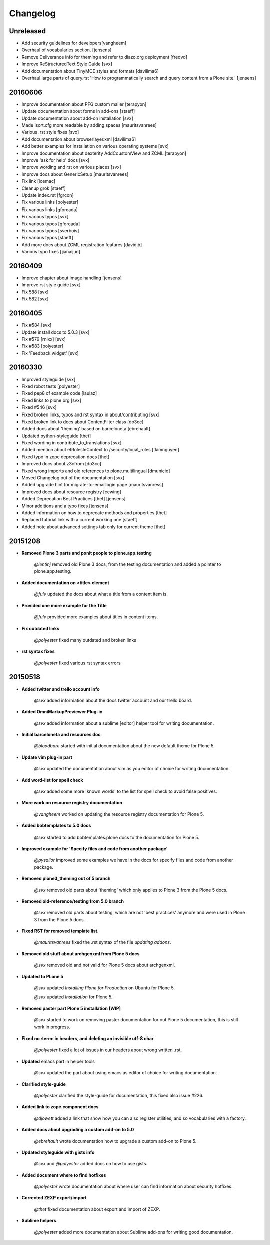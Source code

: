 =========
Changelog
=========


Unreleased
==========

- Add security guidelines for developers[vangheem]
- Overhaul of vocabularies section. [jensens]
- Remove Deliverance info for theming and refer to diazo.org deployment [fredvd]
- Improve ReStructuredText Style Guide [svx]
- Add documentation about TinyMCE styles and formats [davilima6]
- Overhaul large parts of query.rst 'How to programmatically search and query content from a Plone site.' [jensens]


20160606
========

- Improve documentation about PFG custom mailer [terapyon]
- Update documentation about forms in add-ons [staeff]
- Update documentation about add-on installation [svx]
- Made isort.cfg more readable by adding spaces [mauritsvanrees]
- Various .rst style fixes [svx]
- Add documentation about browserlayer.xml [davilima6]
- Add better examples for installation on various operating systems [svx]
- Improve documentation about dexterity AddCoustomView and ZCML [terapyon]
- Improve 'ask for help' docs [svx]
- Improve wording and rst on various places [svx]
- Improve docs about GenericSetup [mauritsvanrees]
- Fix link [icemac]
- Cleanup grok [staeff]
- Update index.rst [fgrcon]
- Fix various links [polyester]
- Fix various links [gforcada]
- Fix various typos [svx]
- Fix various typos [gforcada]
- Fix various typos [sverbois]
- Fix various typos [staeff]
- Add more docs about ZCML registration features [davidjb]
- Various typo fixes [jianaijun]



20160409
========

- Improve chapter about image handling [jensens]
- Improve rst style guide [svx]
- Fix 588 [svx]
- Fix 582 [svx]


20160405
========

- Fix #584 [svx]
- Update install docs to 5.0.3 [svx]
- Fix #579 [rnixx] [svx]
- Fix #583 [polyester]
- Fix 'Feedback widget' [svx]


20160330
========

- Improved styleguide [svx]
- Fixed robot tests [polyester]
- Fixed pep8 of example code [laulaz]
- Fixed links to plone.org [svx]
- Fixed #546 [svx]
- Fixed broken links, typos and rst syntax in about/contributing [svx]
- Fixed broken link to docs about ContentFilter class [do3cc]
- Added docs about 'theming' based on barceloneta [ebrehault]
- Updated python-styleguide [thet]
- Fixed wording in contribute_to_translations [svx]
- Added mention about etRolesInContext to /security/local_roles [tkimnguyen]
- Fixed typo in zope deprecation docs [thet]
- Improved docs about z3cfrom [do3cc]
- Fixed wrong imports and old references to plone.multilingual [dmunicio]
- Moved Changelog out of the documentation [svx]
- Added upgrade hint for migrate-to-emaillogin page [mauritsvanress]
- Improved docs about resource registry [cewing]
- Added Deprecation Best Practices [thet] [jensens]
- Minor additions and a typo fixes [jensens]
- Added information on how to deprecate methods and properties [thet]
- Replaced tutorial link with a current working one [staeff]
- Added note about advanced settings tab only for current theme [thet]


20151208
========

- **Removed Plone 3 parts and ponit people to plone.app.testing**

    *@lentinj* removed old Plone 3 docs, from the testing documentation and added a pointer to plone.app.testing.

- **Added documentation on <title> element**

    *@fulv* updated the docs about what a title from a content item is.

- **Provided one more example for the Title**

    *@fulv* provided more examples about titles in content items.

- **Fix outdated links**

    *@polyester* fixed many outdated and broken links

- **rst syntax fixes**

    *@polyester* fixed various rst syntax errors


20150518
========

- **Added twitter and trello account info**

        *@svx* added information about the docs twitter account and our trello board.

- **Added OmniMarkupPreviewer Plug-in**

        *@svx* added information about a sublime [editor] helper tool for writing documentation.

- **Initial barceloneta and resources doc**

        *@bloodbare* started with initial documentation about the new default theme for Plone 5.

- **Update vim plug-in part**

        *@svx* updated the documentation about vim as you editor of choice for writing documentation.

- **Add word-list for spell check**

        *@svx* added some more 'known words' to the list for spell check to avoid false positives.

- **More work on resource registry documentation**

        *@vangheem* worked on updating the resource registry documentation for Plone 5.

- **Added bobtemplates to 5.0 docs**

        *@svx* started to add bobtemplates.plone docs to the documentation for Plone 5.

- **Improved example for 'Specify files and code from another package'**

        *@pysailor* improved some examples we have in the docs for specify files and code from another package.

- **Removed plone3_theming out of 5 branch**

        *@svx* removed old parts about 'theming' which only applies to Plone 3 from the Plone 5 docs.

- **Removed old-reference/testing from 5.0 branch**

        *@svx* removed old parts about testing, which are not 'best practices' anymore and were used in Plone 3 from the Plone 5 docs.

- **Fixed RST for removed template list.**

        *@mauritsvanrees* fixed the .rst syntax of the file *updating addons*.

- **Removed old stuff about archgenxml from Plone 5 docs**

        *@svx* removed old and not valid for Plone 5 docs about archgenxml.

- **Updated to PLone 5**

        *@svx* updated *Installing Plone for Production* on Ubuntu for Plone 5.

        *@svx* updated *Installation* for Plone 5.

- **Removed paster part Plone 5 installation [WIP]**

        *@svx* started to work on removing paster documentation for out Plone 5 documentation, this is still work in progress.

- **Fixed no :term: in headers, and deleting an invisible utf-8 char**

        *@polyester* fixed a lot of issues in our headers about wrong written .rst.

- **Updated** emacs part in helper tools

        *@svx* updated the part about using emacs as editor of choice for writing documentation.

- **Clarified  style-guide**

        *@polyester* clarified the  style-guide for documentation, this fixed also issue #226.

- **Added link to zope.component docs**

        *@djowett* added a link that show how you can also register utilities, and so vocabularies with a factory.

- **Added  docs about upgrading a custom add-on to 5.0**

        *@ebrehault* wrote documentation how to upgrade a custom add-on to Plone 5.

- **Updated styleguide with gists info**

        *@svx* and *@polyester*  added docs on how to use gists.

- **Added document where to find hotfixes**

        *@polyester* wrote documentation about where user can find information about security hotfixes.

- **Corrected ZEXP export/import**

        *@thet* fixed documentation about export and import of ZEXP.

- **Sublime helpers**

        *@polyester* added more documentation about Sublime add-ons for writing good documentation.

